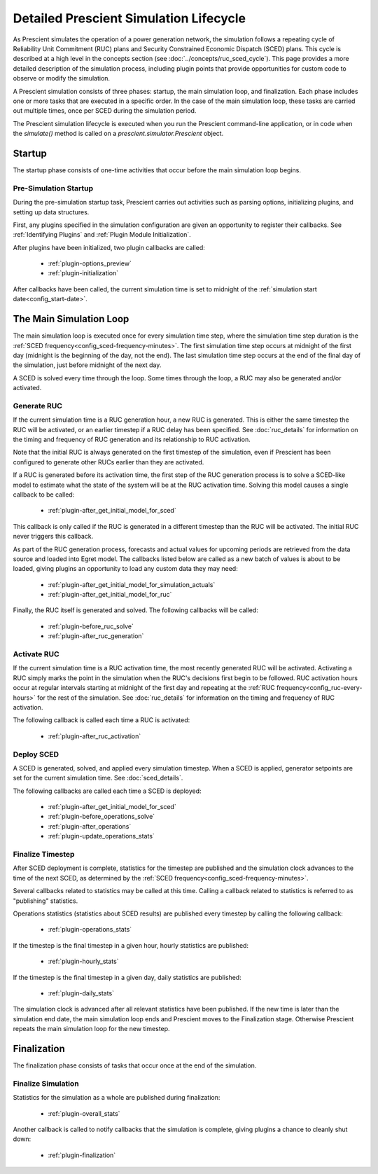 Detailed Prescient Simulation Lifecycle
=======================================

As Prescient simulates the operation of a power generation network, the simulation
follows a repeating cycle of Reliability Unit Commitment (RUC) plans and Security
Constrained Economic Dispatch (SCED) plans. This cycle is described at a high level
in the concepts section (see :doc:`../concepts/ruc_sced_cycle`). This page
provides a more detailed description of the simulation process, including plugin
points that provide opportunities for custom code to observe or modify the
simulation.

.. image:: ../_static/image/PrescientSimulationCycle.png
	:class: align-right

A Prescient simulation consists of three phases: startup, the main simulation
loop, and finalization. Each phase includes one or more tasks that are executed
in a specific order. In the case of the main simulation loop, these tasks are
carried out multiple times, once per SCED during the simulation period.

The Prescient simulation lifecycle is executed when you run the Prescient
command-line application, or in code when the `simulate()` method is called on
a `prescient.simulator.Prescient` object.

Startup
------------------

The startup phase consists of one-time activities that occur before the main
simulation loop begins.

Pre-Simulation Startup
......................

During the pre-simulation startup task, Prescient carries out activities such
as parsing options, initializing plugins, and setting up data structures.

First, any plugins specified in the simulation configuration are given an
opportunity to register their callbacks. See :ref:`Identifying Plugins` and 
:ref:`Plugin Module Initialization`.

After plugins have been initialized, two plugin callbacks are called: 

  * :ref:`plugin-options_preview`
  * :ref:`plugin-initialization`

After callbacks have been called, the current simulation time is set to midnight of
the :ref:`simulation start date<config_start-date>`.


The Main Simulation Loop
------------------------

The main simulation loop is executed once for every simulation time step, where
the simulation time step duration is the 
:ref:`SCED frequency<config_sced-frequency-minutes>`. The first simulation time
step occurs at midnight of the first day (midnight is the beginning of the day,
not the end). The last simulation time step occurs at the end of the final day
of the simulation, just before midnight of the next day.

A SCED is solved every time through the loop. Some times through the loop, a RUC may
also be generated and/or activated.

.. _Generate RUC:

Generate RUC
............

If the current simulation time is a RUC generation hour, a new RUC is generated.
This is either the same timestep the RUC will be activated, or an earlier
timestep if a RUC delay has been specified. See :doc:`ruc_details` for information on the
timing and frequency of RUC generation and its relationship to RUC activation.

Note that the initial RUC is always generated on the first timestep of the
simulation, even if Prescient has been configured to generate other RUCs earlier
than they are activated.

If a RUC is generated before its activation time, the first step of the RUC
generation process is to solve a SCED-like model to estimate what the state of the
system will be at the RUC activation time. Solving this model causes a single
callback to be called:

  * :ref:`plugin-after_get_initial_model_for_sced`

This callback is only called if the RUC is generated in a different timestep than
the RUC will be activated. The initial RUC never triggers this callback.

As part of the RUC generation process, forecasts and actual values for upcoming
periods are retrieved from the data source and loaded into Egret model. The
callbacks listed below are called as a new batch of values is about to be loaded,
giving plugins an opportunity to load any custom data they may need:

  * :ref:`plugin-after_get_initial_model_for_simulation_actuals`
  * :ref:`plugin-after_get_initial_model_for_ruc`

Finally, the RUC itself is generated and solved. The following callbacks will be
called:

  * :ref:`plugin-before_ruc_solve`
  * :ref:`plugin-after_ruc_generation`

.. _Activate RUC:

Activate RUC
............

If the current simulation time is a RUC activation time, the most recently
generated RUC will be activated. Activating a RUC simply marks the point in the
simulation when the RUC's decisions first begin to be followed. RUC activation
hours occur at regular intervals starting at midnight of the first day and repeating
at the :ref:`RUC frequency<config_ruc-every-hours>` for the rest of the simulation.
See :doc:`ruc_details` for information on the timing and frequency of RUC
activation.

The following callback is called each time a RUC is activated:

  * :ref:`plugin-after_ruc_activation`

.. _Deploy SCED:

Deploy SCED
...........

A SCED is generated, solved, and applied every simulation timestep.
When a SCED is applied, generator setpoints are set for the current simulation time.
See :doc:`sced_details`.

The following callbacks are called each time a SCED is deployed:

  * :ref:`plugin-after_get_initial_model_for_sced`
  * :ref:`plugin-before_operations_solve`
  * :ref:`plugin-after_operations`
  * :ref:`plugin-update_operations_stats`

.. _Finalize Timestep:

Finalize Timestep
.................

After SCED deployment is complete, statistics for the timestep are published
and the simulation clock advances to the time of the next SCED, as determined
by the :ref:`SCED frequency<config_sced-frequency-minutes>`.

Several callbacks related to statistics may be called at this time. Calling a
callback related to statistics is referred to as "publishing" statistics.

Operations statistics (statistics about SCED results) are published every timestep
by calling the following callback:

  * :ref:`plugin-operations_stats`

If the timestep is the final timestep in a given hour, hourly statistics are
published:

  * :ref:`plugin-hourly_stats`

If the timestep is the final timestep in a given day, daily statistics are
published:

  * :ref:`plugin-daily_stats`

The simulation clock is advanced after all relevant statistics have been published.
If the new time is later than the simulation end date, the main simulation loop
ends and Prescient moves to the Finalization stage. Otherwise Prescient repeats the
main simulation loop for the new timestep.

Finalization
------------

The finalization phase consists of tasks that occur once at the end of the
simulation.

Finalize Simulation
...................

Statistics for the simulation as a whole are published during finalization:

  * :ref:`plugin-overall_stats`

Another callback is called to notify callbacks that the simulation is complete,
giving plugins a chance to cleanly shut down:

  * :ref:`plugin-finalization`
